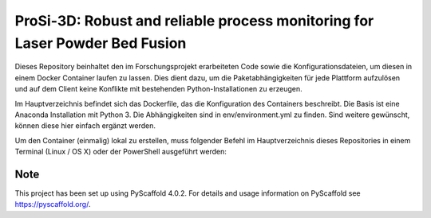 =======
ProSi-3D: Robust and reliable process monitoring for Laser Powder Bed Fusion
=======

Dieses Repository beinhaltet den im Forschungsprojekt erarbeiteten Code sowie die Konfigurationsdateien, um diesen in einem Docker Container laufen zu lassen. Dies dient dazu, um die Paketabhängigkeiten für jede Plattform aufzulösen und auf dem Client keine Konflikte mit bestehenden Python-Installationen zu erzeugen.

Im Hauptverzeichnis befindet sich das Dockerfile, das die Konfiguration des Containers beschreibt. Die Basis ist eine Anaconda Installation mit Python 3. Die Abhängigkeiten sind in env/environment.yml zu finden. Sind weitere gewünscht, können diese hier einfach ergänzt werden.

Um den Container (einmalig) lokal zu erstellen, muss folgender Befehl im Hauptverzeichnis dieses Repositories in einem Terminal (Linux / OS X) oder der PowerShell ausgeführt werden:

.. _pyscaffold-notes:

Note
====

This project has been set up using PyScaffold 4.0.2. For details and usage
information on PyScaffold see https://pyscaffold.org/.
